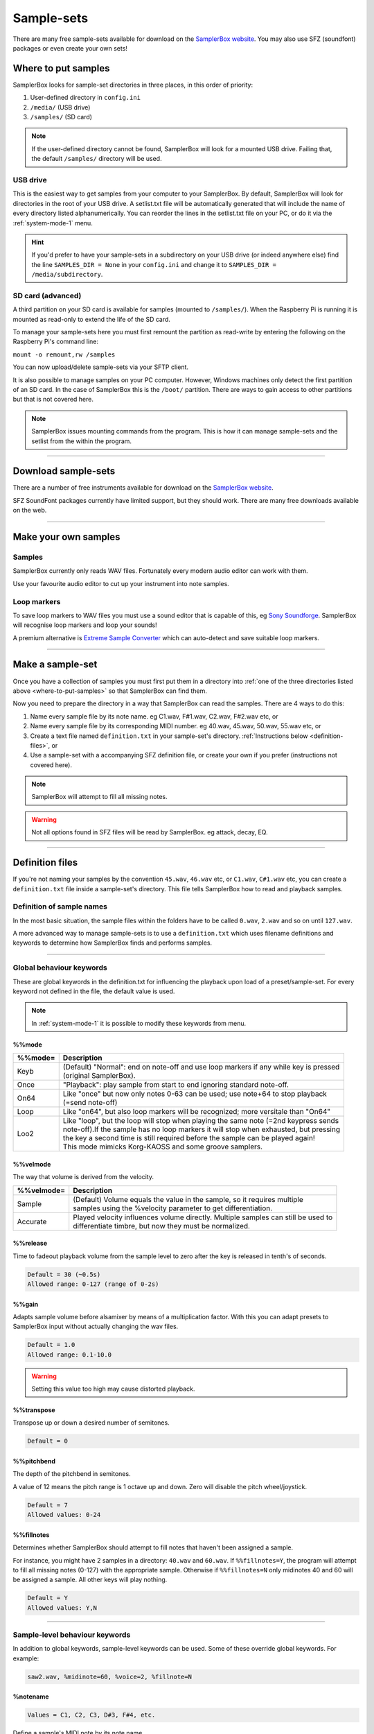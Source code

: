 Sample-sets
***********

There are many free sample-sets available for download on the `SamplerBox website <http://www.samplerbox.org/instruments>`_. You may also use SFZ (soundfont) packages
or even create your own sets!

.. _where-to-put-samples:

Where to put samples
====================

SamplerBox looks for sample-set directories in three places, in this order of priority:

1. User-defined directory in ``config.ini``
2. ``/media/`` (USB drive)
3. ``/samples/`` (SD card)

.. note::

    If the user-defined directory cannot be found, SamplerBox will look for a mounted USB drive. Failing that, the default ``/samples/`` directory
    will be used.

USB drive
---------

This is the easiest way to get samples from your computer to your SamplerBox. By default, SamplerBox will look for directories in the root of your
USB drive. A setlist.txt file will be automatically generated that will include the name of every directory listed alphanumerically. You can
reorder the lines in the setlist.txt file on your PC, or do it via the :ref:`system-mode-1` menu.

.. hint::

    If you'd prefer to have your sample-sets in a subdirectory on your USB drive (or indeed anywhere else) find the line ``SAMPLES_DIR = None`` in your ``config.ini`` and change it to
    ``SAMPLES_DIR = /media/subdirectory``.


.. _sample-set-sdcard:

SD card (advanced)
------------------

A third partition on your SD card is available for samples (mounted to ``/samples/``). When the Raspberry Pi is running it is
mounted as read-only to extend the life of the SD card.

To manage your sample-sets here you must first remount the partition as read-write by entering the following on the Raspberry Pi's command line:

``mount -o remount,rw /samples``

You can now upload/delete sample-sets via your SFTP client.

It is also possible to manage samples on your PC computer. However, Windows machines only detect the first partition of an SD card.
In the case of SamplerBox this is the ``/boot/`` partition. There are ways to gain access to other partitions but that is not covered here.

.. note::

    SamplerBox issues mounting commands from the program. This is how it can manage sample-sets and the setlist from the within the program.



--------------------------------------

Download sample-sets
====================

There are a number of free instruments available for download on the `SamplerBox website <http://www.samplerbox.org/instruments>`_.

SFZ SoundFont packages currently have limited support, but they should work. There are many free downloads available on the web.


--------------------------------------


Make your own samples
=====================

Samples
-------

SamplerBox currently only reads WAV files. Fortunately every modern audio editor can work with them.

Use your favourite audio editor to cut up your instrument into note samples.

Loop markers
------------

To save loop markers to WAV files you must use a sound editor that is capable of this, eg `Sony Soundforge <https://sound-forge-pro.en.softonic.com/>`_.
SamplerBox will recognise loop markers and loop your sounds!

.. image:: images/loops.jpg

A premium alternative is `Extreme Sample Converter <http://www.extranslator.com/>`_ which can auto-detect and save suitable loop markers.


-----------------------------------------

Make a sample-set
=================

Once you have a collection of samples you must first put them in a directory into :ref:`one of the three directories listed above <where-to-put-samples>` so that SamplerBox can find them.

Now you need to prepare the directory in a way that SamplerBox can read the samples. There are 4 ways to do this:

1) Name every sample file by its note name. eg C1.wav, F#1.wav, C2.wav, F#2.wav etc, or

2) Name every sample file by its corresponding MIDI number. eg 40.wav, 45.wav, 50.wav, 55.wav etc, or

3) Create a text file named ``definition.txt`` in your sample-set's directory. :ref:`Instructions below <definition-files>`, or

4) Use a sample-set with a accompanying SFZ definition file, or create your own if you prefer (instructions not covered here).

.. note::

    SamplerBox will attempt to fill all missing notes.

.. warning::

    Not all options found in SFZ files will be read by SamplerBox. eg attack, decay, EQ.

-----------------------------------------

.. _definition-files:

Definition files
================

If you're not naming your samples by the convention ``45.wav``, ``46.wav`` etc, or ``C1.wav``, ``C#1.wav`` etc, you can
create a ``definition.txt`` file inside a sample-set's directory. This file tells SamplerBox how to read and playback
samples.


Definition of sample names
--------------------------

In the most basic situation, the sample files within the folders have to be called ``0.wav``, ``2.wav`` and so on until ``127.wav``.

A more advanced way to manage sample-sets is to use a ``definition.txt`` which uses filename definitions and keywords to determine
how SamplerBox finds and performs samples.

------------------------------

.. _global-keywords:

Global behaviour keywords
-------------------------

These are global keywords in the definition.txt for influencing the playback upon load of a preset/sample-set.
For every keyword not defined in the file, the default value is used.

.. note::

    In :ref:`system-mode-1` it is possible to modify these keywords from menu.

%%mode
^^^^^^

+--------+-----------------------------------------------------------------------------------------+
|%%mode= |Description                                                                              |
+========+=========================================================================================+
|Keyb    | | (Default) "Normal": end on note-off and use loop markers if any while key is pressed  |
|        | | (original SamplerBox).                                                                |
+--------+-----------------------------------------------------------------------------------------+
|Once    | | "Playback": play sample from start to end ignoring standard note-off.                 |
+--------+-----------------------------------------------------------------------------------------+
|On64    | | Like "once" but now only notes 0-63 can be used; use note+64 to stop playback         |
|        | | (=send note-off)                                                                      |
+--------+-----------------------------------------------------------------------------------------+
|Loop    | | Like "on64", but also loop markers will be recognized; more versitale than "On64"     |
+--------+-----------------------------------------------------------------------------------------+
|Loo2    | | Like "loop", but the loop will stop when playing the same note (=2nd keypress sends   |
|        | | note-off).If the sample has no loop markers it will stop when exhausted, but pressing |
|        | | the key a second time is still required before the sample can be played again!        |
|        | | This mode mimicks Korg-KAOSS and some groove samplers.                                |
+--------+-----------------------------------------------------------------------------------------+

%%velmode
^^^^^^^^^

The way that volume is derived from the velocity.

+-----------+--------------------------------------------------------------------------------------+
|%%velmode= |Description                                                                           |
+===========+======================================================================================+
|Sample     | | (Default) Volume equals the value in the sample, so it requires multiple           |
|           | | samples using the %velocity parameter to get differentiation.                      |
+-----------+--------------------------------------------------------------------------------------+
|Accurate   | | Played velocity influences volume directly. Multiple samples can still be used to  |
|           | | differentiate timbre, but now they must be normalized.                             |
+-----------+--------------------------------------------------------------------------------------+


%%release
^^^^^^^^^

Time to fadeout playback volume from the sample level to zero after the key is released in tenth's of seconds.

.. code-block:: text

    Default = 30 (~0.5s)
    Allowed range: 0-127 (range of 0-2s)

%%gain
^^^^^^

Adapts sample volume before alsamixer by means of a multiplication factor. With this you can adapt presets to
SamplerBox input without actually changing the wav files.

.. code-block:: text

    Default = 1.0
    Allowed range: 0.1-10.0

.. warning::

    Setting this value too high may cause distorted playback.

%%transpose
^^^^^^^^^^^

Transpose up or down a desired number of semitones.

.. code-block:: text

    Default = 0


%%pitchbend
^^^^^^^^^^^

The depth of the pitchbend in semitones.

A value of 12 means the pitch range is 1 octave up and down. Zero will disable the pitch wheel/joystick.

.. code-block:: text

    Default = 7
    Allowed values: 0-24

%%fillnotes
^^^^^^^^^^^

Determines whether SamplerBox should attempt to fill notes that haven't been assigned a sample.

For instance, you might have 2 samples in a directory: ``40.wav`` and ``60.wav``. If ``%%fillnotes=Y``, the program will attempt to fill all missing notes (0-127)
with the appropriate sample. Otherwise if ``%%fillnotes=N`` only midinotes 40 and 60 will be assigned a sample. All other keys will play nothing.

.. code-block:: text

    Default = Y
    Allowed values: Y,N


-----------------------------------

.. _sample-level-keywords:

Sample-level behaviour keywords
-------------------------------

In addition to global keywords, sample-level keywords can be used. Some of these override global keywords. For example:

.. code-block:: text

    saw2.wav, %midinote=60, %voice=2, %fillnote=N


%notename
^^^^^^^^^

.. code-block:: text

    Values = C1, C2, C3, D#3, F#4, etc.

Define a sample's MIDI note by its note name.

%midinote
^^^^^^^^^

.. code-block:: text

    Value range = 0-127

Define a sample's MIDI note. For example 60 corresponds to middle C = C4.

%channel
^^^^^^^^

.. code-block:: text

    Value range = 0-16

.. code-block:: text

    Default = 0

**NB:** 0 = all channels.

%velocity
^^^^^^^^^

.. code-block:: text

    Value range = 1-127

.. code-block:: text

    Default = 127

A velocity sample is used from its value upwards till the next sample. Velocity values below lowest sample will use this lowest one.

%voice
^^^^^^

.. code-block:: text

    Value range = 1-4

.. code-block:: text

    Default = 1

This enables loading different instruments in one sample set, so that switching between them has no delay.

%seq
^^^^

.. code-block:: text

    Value range = 1-127

.. code-block:: text

    Default = 1

If you have multiple versions of the same sample (eg different snare samples) you can number them. On playback a random sample will be selected.

%fillnote
^^^^^^^^^

.. code-block:: text

    Values = Y, N, G

.. code-block:: text

    Default = G (use global setting)

Determines whether the sample at the specified note will fill surrounding notes.


%mode
^^^^^

.. code-block:: text

    Values = Once

.. code-block:: text

    Default = None

Currently only accepts Once. See ``%%mode`` above for its functionality.

%mutegroup
^^^^^^^^^^

.. code-block:: text

    Value range = 0-127

.. code-block:: text

    Default = 0 (no mute group)

Assign sample lines to a mutegroup. When performing a note from a mutegroup, any other sounds from the same
group will be stopped/choked. Useful for instruments like hi-hats.



-----------------------------------


Examples
--------

.. _definition-examples:

1. Velocity
^^^^^^^^^^^

The original `GrandPiano <http://www.samplerbox.org/instruments>`_ set uses multiple lines specifying the wav's to be
selected and the corresponding fixed velocity value. Remember that default velocity is 127.


**File names:**

.. code-block:: text

    D#5v16.wav
    D#6v4.wav
    D#6v7.wav
    D#6v11.wav
    D#6v14.wav
    D#6v16.wav
    D#7v4.wav

**definition.txt:**

.. code-block:: text

    %%mode=Keyb
    %%velmode=Sample
    %notenamev4.wav,%velocity=40
    %notenamev7.wav,%velocity=60
    %notenamev11.wav,%velocity=80
    %notenamev14.wav,%velocity=100
    %notenamev16.wav

Alternatively, you can set the global velocity mode (``%%velmode``) to either ``Accurate`` (default) or ``Sample``.

``Accurate`` will scale the volume of a sample based on the velocity of the note played.

``Sample`` will look for velocity values in the ``definition.txt`` (as in the example above).

.. code-block:: text

    %%mode=Keyb
    %%velmode=Accurate
    %notenamev14.wav
    %notenamev16.wav


2. Naming and looping
^^^^^^^^^^^^^^^^^^^^^

I often use this definition set, which makes it possible to give the loops and fills a self explaining name.
Directory on the left is interpreted correctly.

**File names:**

.. code-block:: text

    03 Alesis-Fusion-Bass-Loop.wav
    4 takkeherrie.wav
    6.wav
    11 Carol.wav
    20 130-bpm-electro-synth-loop.wav
    21 Aggressive-saw-synth-bass-loop.wav

**definition.txt:**

.. code-block:: text

    %%mode=Loop
    %%velmode=Accurate
    %midinote*.wav

3. Voices
^^^^^^^^^

This is set 3 on the SDcard with voices. It uses actually one velocity range of the GrandPiano combined with
Saw. The saw WAV's are renamed with midinumber prefixed with notename plus an "m".

**File names:**

.. code-block:: text

    A5v12.wav
    A6v12.wav
    A7v12.wav
    C1v12.wav
    c2m36.wav
    C2v12.wav
    c3m48.wav
    C3v12.wav

**definition.txt:**

.. code-block:: text

    %%mode=Keyb
    %%release=3
    %%velmode=Accurate
    %notenamev*.wav
    %notenamem*.wav,%voice=2

.. hint::

    You can also define the voice in the file name. eg ``c3_voice2.wav`` will be found with ``%notename_voice%voice*.wav`` in the definition.txt

4. Randomization
^^^^^^^^^^^^^^^^

You might have a sample-set with a variation of samples of the same instrument note. In this example there are 4
samples/recordings of a kick drum and a snare drum. The ``%seq`` keyword tells SamplerBox to play back a
different version of the kick or snare for every hit, thus giving a more realistic performance.

**File names:**

.. code-block:: text

    bonham-kick-1.wav
    bonham-kick-2.wav
    bonham-kick-3.wav
    bonham-kick-4.wav
    bonham-snare-1.wav
    bonham-snare-2.wav
    bonham-snare-3.wav
    bonham-snare-4.wav

**definition.txt:**

.. code-block:: text

    %%mode=Once
    %%velmode=Accurate
    bonham-kick-%seq.wav
    bonham-snare-%seq.wav

.. note::

    SamplerBox may randomize samples in an order like this: 3-6-2-1-8-7-2. Notice how there are no consecutive repeats.

5. Playback mode
^^^^^^^^^^^^^^^^

In this example the global ``%%mode`` is ``Keyb`` (normal playback), but 1 sample plays back from start to end ignoring the standard note-off.

**File names:**

.. code-block:: text

    mellotron C1.wav
    mellotron E1.wav
    mellotron G1.wav
    aeroplane-sample.wav

**definition.txt:**

.. code-block:: text

    %%mode=Keyb
    %%velmode=Accurate
    mellotron %notename.wav
    aeroplane-sample.wav, %mode=Once